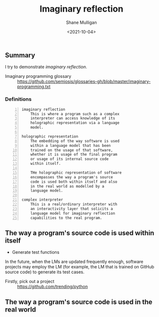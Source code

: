 #+LATEX_HEADER: \usepackage[margin=0.5in]{geometry}
#+OPTIONS: toc:nil

#+HUGO_BASE_DIR: /home/shane/var/smulliga/source/git/semiosis/semiosis-hugo
#+HUGO_SECTION: ./posts

#+TITLE: Imaginary reflection
#+DATE: <2021-10-04>
#+AUTHOR: Shane Mulligan
#+KEYWORDS: codex openai gpt lm nlp

** Summary
I try to demonstrate /imaginary reflection/.

+ Imaginary programming glossary :: https://github.com/semiosis/glossaries-gh/blob/master/imaginary-programming.txt

*** Definitions
#+BEGIN_SRC text -n :async :results verbatim code
  imaginary reflection
      This is where a program such as a complex
      interpreter can access knowledge of its
      holographic representation via a language
      model.
  
  holographic representation
      The embedding of the way software is used
      within a language model that has been
      trained on the usage of that software,
      whether it is usage of the final program
      or usage of its internal source code
      within itself.
  
      THe holographic representation of software
      encompasses the way a program's source
      code is used both within itself and also
      in the real world as modelled by a
      language model.
  
  complex interpreter
      This is a real/ordinary interpreter with
      an interactivity layer that solicits a
      language model for imaginary reflection
      capabilities to the real program.
#+END_SRC

** The way a program's source code is used within itself
- Generate test functions

In the future, when the LMs are updated
frequently enough, software projects may
employ the LM (for example, the LM that is
trained on GitHub source code) to generate its
test cases.

+ Firstly, pick out a project :: https://github.com/trending/python

** The way a program's source code is used in the real world